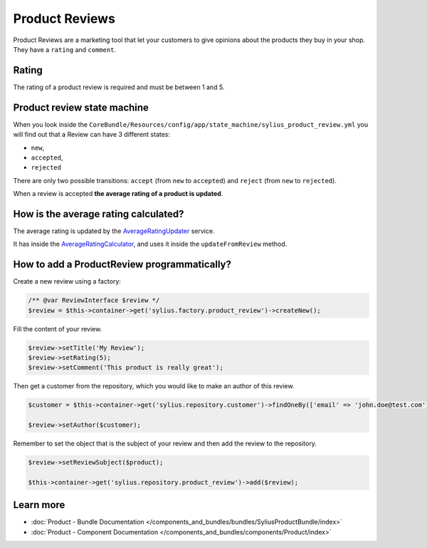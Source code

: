 .. index::
    single: Product Reviews

Product Reviews
===============

Product Reviews are a marketing tool that let your customers to give opinions about the products they buy in your shop.
They have a ``rating`` and ``comment``.

Rating
------

The rating of a product review is required and must be between 1 and 5.

Product review state machine
----------------------------

When you look inside the ``CoreBundle/Resources/config/app/state_machine/sylius_product_review.yml`` you will find out that a Review can have
3 different states:

* ``new``,
* ``accepted``,
* ``rejected``

There are only two possible transitions: ``accept`` (from ``new`` to ``accepted``) and ``reject`` (from ``new`` to ``rejected``).

.. image:: ../../_images/sylius_product_review.png
    :align: center
    :scale: 70%

When a review is accepted **the average rating of a product is updated**.

How is the average rating calculated?
-------------------------------------

The average rating is updated by
the `AverageRatingUpdater <https://github.com/Sylius/Sylius/blob/master/src/Sylius/Bundle/ReviewBundle/Updater/AverageRatingUpdater.php>`_ service.

It has inside the `AverageRatingCalculator <https://github.com/Sylius/Sylius/blob/master/src/Sylius/Component/Review/Calculator/AverageRatingCalculator.php>`_,
and uses it inside the ``updateFromReview`` method.

How to add a ProductReview programmatically?
--------------------------------------------

Create a new review using a factory:

.. code-block:: php

    /** @var ReviewInterface $review */
    $review = $this->container->get('sylius.factory.product_review')->createNew();

Fill the content of your review.

.. code-block:: php

    $review->setTitle('My Review');
    $review->setRating(5);
    $review->setComment('This product is really great');

Then get a customer from the repository, which you would like to make an author of this review.

.. code-block:: php

    $customer = $this->container->get('sylius.repository.customer')->findOneBy(['email' => 'john.doe@test.com']);

    $review->setAuthor($customer);

Remember to set the object that is the subject of your review and then add the review to the repository.

.. code-block:: php

    $review->setReviewSubject($product);

    $this->container->get('sylius.repository.product_review')->add($review);

Learn more
----------

* :doc:`Product - Bundle Documentation </components_and_bundles/bundles/SyliusProductBundle/index>`
* :doc:`Product - Component Documentation </components_and_bundles/components/Product/index>`
